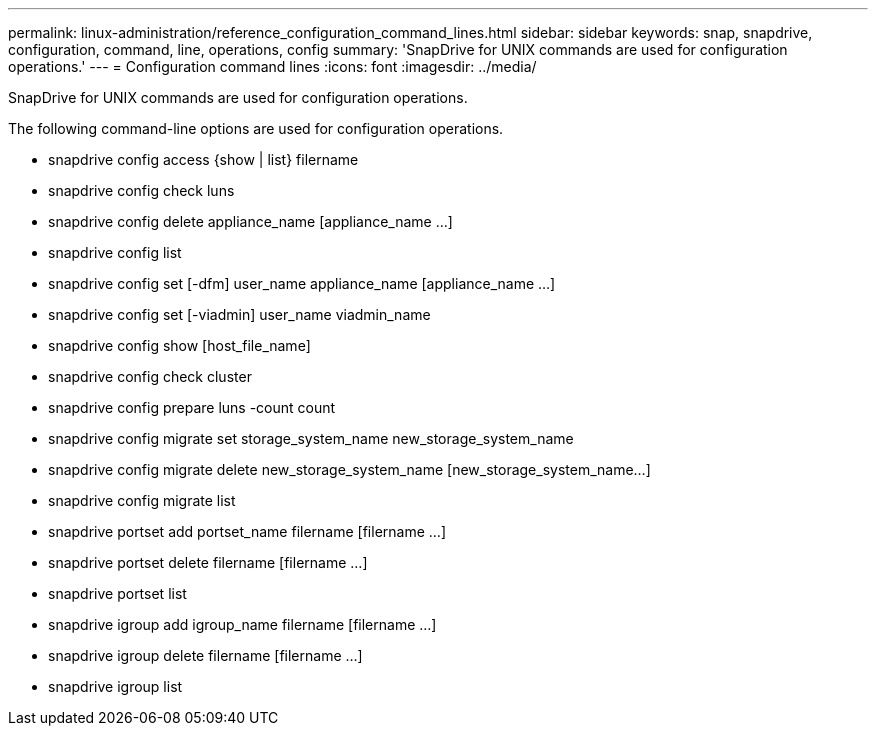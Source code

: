 ---
permalink: linux-administration/reference_configuration_command_lines.html
sidebar: sidebar
keywords: snap, snapdrive, configuration, command, line, operations, config
summary: 'SnapDrive for UNIX commands are used for configuration operations.'
---
= Configuration command lines
:icons: font
:imagesdir: ../media/

[.lead]
SnapDrive for UNIX commands are used for configuration operations.

The following command-line options are used for configuration operations.

* snapdrive config access {show | list} filername
* snapdrive config check luns
* snapdrive config delete appliance_name [appliance_name ...]
* snapdrive config list
* snapdrive config set [-dfm] user_name appliance_name [appliance_name ...]
* snapdrive config set [-viadmin] user_name viadmin_name
* snapdrive config show [host_file_name]
* snapdrive config check cluster
* snapdrive config prepare luns -count count
* snapdrive config migrate set storage_system_name new_storage_system_name
* snapdrive config migrate delete new_storage_system_name [new_storage_system_name...]
* snapdrive config migrate list
* snapdrive portset add portset_name filername [filername ...]
* snapdrive portset delete filername [filername ...]
* snapdrive portset list
* snapdrive igroup add igroup_name filername [filername ...]
* snapdrive igroup delete filername [filername ...]
* snapdrive igroup list
